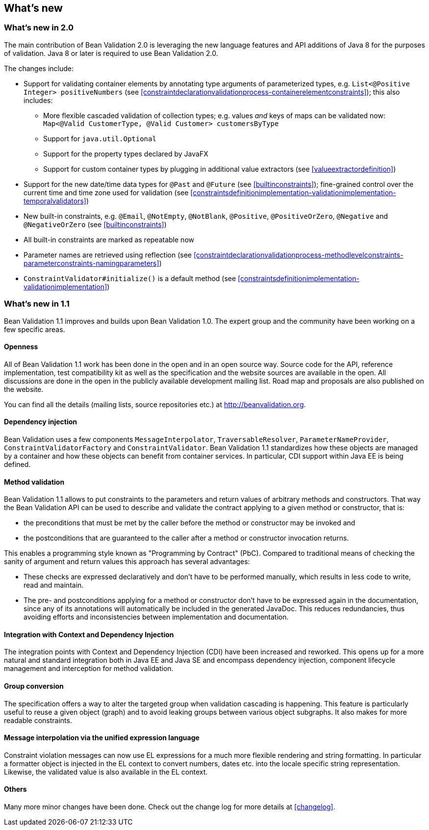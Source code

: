 // Bean Validation
//
// License: Apache License, Version 2.0
// See the license.txt file in the root directory or <http://www.apache.org/licenses/LICENSE-2.0>.

[[whatsnew]]

== What's new

[[whatsnew-20]]
=== What's new in 2.0

The main contribution of Bean Validation 2.0 is leveraging the new language features and API additions of Java 8 for the purposes of validation.
Java 8 or later is required to use Bean Validation 2.0.

The changes include:

* Support for validating container elements by annotating type arguments of parameterized types, e.g. `List<@Positive Integer> positiveNumbers` (see <<constraintdeclarationvalidationprocess-containerelementconstraints>>);
this also includes:
** More flexible cascaded validation of collection types; e.g. values _and_ keys of maps can be validated now: `Map<@Valid CustomerType, @Valid Customer> customersByType`
** Support for `java.util.Optional`
** Support for the property types declared by JavaFX
** Support for custom container types by plugging in additional value extractors (see <<valueextractordefinition>>)
* Support for the new date/time data types for `@Past` and `@Future` (see <<builtinconstraints>>);
fine-grained control over the current time and time zone used for validation (see <<constraintsdefinitionimplementation-validationimplementation-temporalvalidators>>)
* New built-in constraints, e.g. `@Email`, `@NotEmpty`, `@NotBlank`, `@Positive`, `@PositiveOrZero`, `@Negative` and `@NegativeOrZero` (see <<builtinconstraints>>)
* All built-in constraints are marked as repeatable now
* Parameter names are retrieved using reflection (see <<constraintdeclarationvalidationprocess-methodlevelconstraints-parameterconstraints-namingparameters>>)
* `ConstraintValidator#initialize()` is a default method (see <<constraintsdefinitionimplementation-validationimplementation>>)

[[whatsnew-11]]
=== What's new in 1.1

Bean Validation 1.1 improves and builds upon Bean Validation 1.0. The expert group and the community have been working on a few specific areas.

[[whatsnew-11-openness]]
==== Openness

All of Bean Validation 1.1 work has been done in the open and in an open source way. Source code for the API, reference implementation, test compatibility kit as well as the specification and the website sources are available in the open. All discussions are done in the open in the publicly available development mailing list. Road map and proposals are also published on the website.

You can find all the details (mailing lists, source repositories etc.) at http://beanvalidation.org.

[[whatsnew-11-cdi]]
==== Dependency injection

Bean Validation uses a few components [classname]`MessageInterpolator`, [classname]`TraversableResolver`, [classname]`ParameterNameProvider`, [classname]`ConstraintValidatorFactory` and [classname]`ConstraintValidator`. Bean Validation 1.1 standardizes how these objects are managed by a container and how these objects can benefit from container services. In particular, CDI support within Java EE is being defined.

[[whatsnew-11-methodvalidation]]
==== Method validation

Bean Validation 1.1 allows to put constraints to the parameters and return values of arbitrary methods and constructors. That way the Bean Validation API can be used to describe and validate the contract applying to a given method or constructor, that is:

* the preconditions that must be met by the caller before the method or constructor may be invoked and
* the postconditions that are guaranteed to the caller after a method or constructor invocation returns.


This enables a programming style known as "Programming by Contract" (PbC). Compared to traditional means of checking the sanity of argument and return values this approach has several advantages:

* These checks are expressed declaratively and don't have to be performed manually, which results in less code to write, read and maintain.
* The pre- and postconditions applying for a method or constructor don't have to be expressed again in the documentation, since any of its annotations will automatically be included in the generated JavaDoc. This reduces redundancies, thus avoiding efforts and inconsistencies between implementation and documentation.

[[whatsnew-11-contextcdi]]
==== Integration with Context and Dependency Injection

The integration points with Context and Dependency Injection (CDI) have been increased and reworked. This opens up for a more natural and standard integration both in Java EE and Java SE and encompass dependency injection, component lifecycle management and interception for method validation.

[[whatsnew-11-groupconversion]]
==== Group conversion

The specification offers a way to alter the targeted group when validation cascading is happening. This feature is particularly useful to reuse a given object (graph) and to avoid leaking groups between various object subgraphs. It also makes for more readable constraints.

[[whatsnew-11-expressionlanguage]]
==== Message interpolation via the unified expression language

Constraint violation messages can now use EL expressions for a much more flexible rendering and string formatting. In particular a formatter object is injected in the EL context to convert numbers, dates etc. into the locale specific string representation. Likewise, the validated value is also available in the EL context.

[[whatsnew-11-others]]
==== Others

Many more minor changes have been done. Check out the change log for more details at <<changelog>>.
